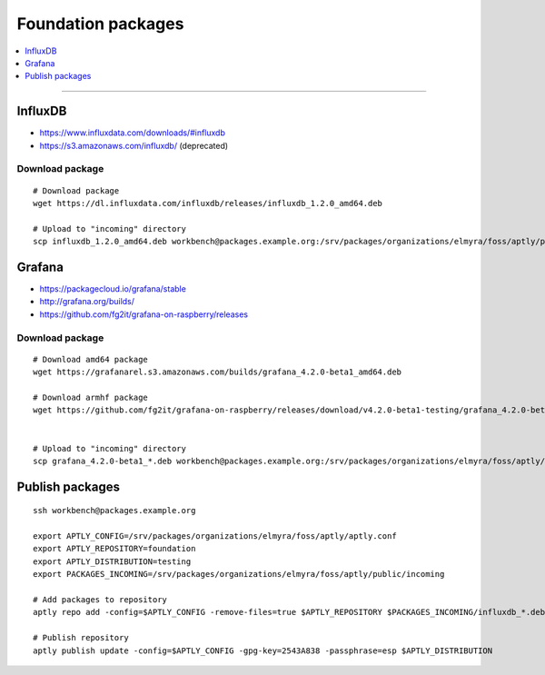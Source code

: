 .. _foundation-packages:

###################
Foundation packages
###################

.. contents::
   :local:
   :depth: 1

----


********
InfluxDB
********
- https://www.influxdata.com/downloads/#influxdb
- https://s3.amazonaws.com/influxdb/ (deprecated)

Download package
================
::

    # Download package
    wget https://dl.influxdata.com/influxdb/releases/influxdb_1.2.0_amd64.deb

    # Upload to "incoming" directory
    scp influxdb_1.2.0_amd64.deb workbench@packages.example.org:/srv/packages/organizations/elmyra/foss/aptly/public/incoming


*******
Grafana
*******
- https://packagecloud.io/grafana/stable
- http://grafana.org/builds/
- https://github.com/fg2it/grafana-on-raspberry/releases


Download package
================
::

    # Download amd64 package
    wget https://grafanarel.s3.amazonaws.com/builds/grafana_4.2.0-beta1_amd64.deb

    # Download armhf package
    wget https://github.com/fg2it/grafana-on-raspberry/releases/download/v4.2.0-beta1-testing/grafana_4.2.0-beta1_armhf.deb


    # Upload to "incoming" directory
    scp grafana_4.2.0-beta1_*.deb workbench@packages.example.org:/srv/packages/organizations/elmyra/foss/aptly/public/incoming


****************
Publish packages
****************
::

    ssh workbench@packages.example.org

    export APTLY_CONFIG=/srv/packages/organizations/elmyra/foss/aptly/aptly.conf
    export APTLY_REPOSITORY=foundation
    export APTLY_DISTRIBUTION=testing
    export PACKAGES_INCOMING=/srv/packages/organizations/elmyra/foss/aptly/public/incoming

    # Add packages to repository
    aptly repo add -config=$APTLY_CONFIG -remove-files=true $APTLY_REPOSITORY $PACKAGES_INCOMING/influxdb_*.deb $PACKAGES_INCOMING/grafana_*.deb

    # Publish repository
    aptly publish update -config=$APTLY_CONFIG -gpg-key=2543A838 -passphrase=esp $APTLY_DISTRIBUTION

